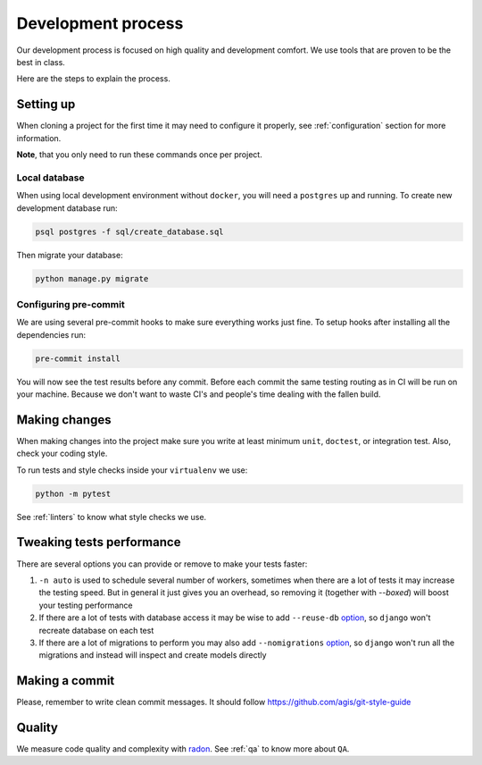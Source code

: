 Development process
===================

Our development process is focused on high quality and development comfort.
We use tools that are proven to be the best in class.

Here are the steps to explain the process.


Setting up
----------

When cloning a project for the first time it may need to configure it properly, see :ref:`configuration` section for more information.

**Note**, that you only need to run these commands once per project.

Local database
~~~~~~~~~~~~~~

When using local development environment without ``docker``, you will need a ``postgres`` up and running. To create new development database run:

.. code:: bash

  psql postgres -f sql/create_database.sql

Then migrate your database:

.. code:: bash

  python manage.py migrate

Configuring pre-commit
~~~~~~~~~~~~~~~~~~~~~~

We are using several pre-commit hooks to make sure everything works just fine.
To setup hooks after installing all the dependencies run:

.. code:: bash

  pre-commit install


You will now see the test results before any commit.
Before each commit the same testing routing as in CI will be run on your machine.
Because we don't want to waste CI's and people's time dealing with the fallen build.


Making changes
--------------

When making changes into the project make sure you write at least minimum ``unit``, ``doctest``, or integration test. Also, check your coding style.

To run tests and style checks inside your ``virtualenv`` we use:

.. code:: bash

  python -m pytest

See :ref:`linters` to know what style checks we use.


Tweaking tests performance
--------------------------

There are several options you can provide or remove to make your tests faster:

1. ``-n auto`` is used to schedule several number of workers, sometimes when there are a lot of tests it may increase the testing speed. But in general it just gives you an overhead, so removing it (together with `--boxed`) will boost your testing performance
2. If there are a lot of tests with database access it may be wise to add ``--reuse-db`` `option <https://pytest-django.readthedocs.io/en/latest/database.html#example-work-flow-with-reuse-db-and-create-db>`_, so ``django`` won't recreate database on each test
3. If there are a lot of migrations to perform you may also add ``--nomigrations`` `option <https://pytest-django.readthedocs.io/en/latest/database.html#nomigrations-disable-django-1-7-migrations>`_, so ``django`` won't run all the migrations and instead will inspect and create models directly


Making a commit
---------------

Please, remember to write clean commit messages. It should follow https://github.com/agis/git-style-guide


Quality
-------

We measure code quality and complexity with `radon <https://github.com/rubik/radon>`_. See :ref:`qa` to know more about ``QA``.
